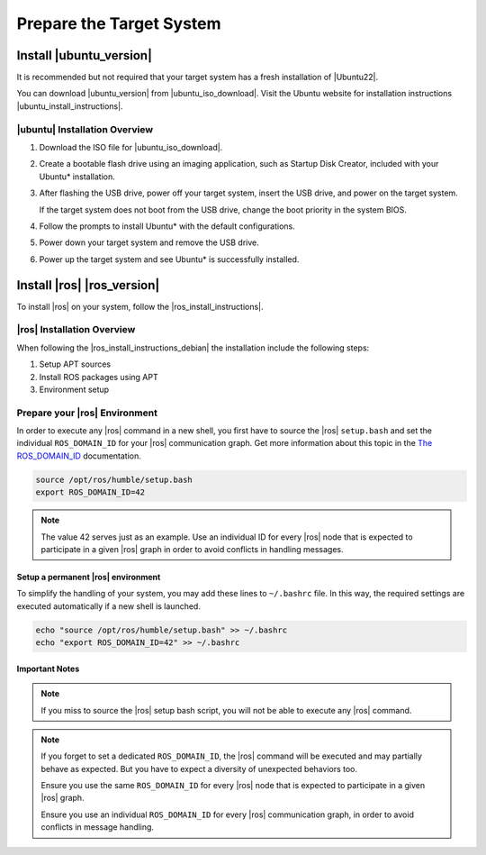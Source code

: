 Prepare the Target System
##########################

Install |ubuntu_version|
========================

It is recommended but not required that your target system has a fresh installation of |Ubuntu22|.

You can download |ubuntu_version| from |ubuntu_iso_download|.
Visit the Ubuntu website for installation instructions |ubuntu_install_instructions|.


|ubuntu| Installation Overview
-----------------------------------

#. Download the ISO file for |ubuntu_iso_download|.

#. Create a bootable flash drive using an imaging application, such as
   Startup Disk Creator, included with your Ubuntu\* installation.

#. After flashing the USB drive, power off your target system, insert
   the USB drive, and power on the target system.

   If the target system does not boot from the USB drive, change the boot
   priority in the system BIOS.

#. Follow the prompts to install Ubuntu\* with the default configurations.

#. Power down your target system and remove the USB drive.

#. Power up the target system and see Ubuntu\* is successfully installed.


Install |ros| |ros_version|
============================

To install |ros| on your system, follow the |ros_install_instructions|.


|ros| Installation Overview
-------------------------------

When following the |ros_install_instructions_debian| the installation
include the following steps:

#. Setup APT sources
#. Install ROS packages using APT
#. Environment setup

.. _prepare-ros-environment-rvc:

Prepare your |ros| Environment
-------------------------------
In order to execute any |ros| command in a new shell, you first have to source the |ros| ``setup.bash`` and set the individual ``ROS_DOMAIN_ID`` for your |ros| communication graph.
Get more information about this topic in the `The ROS_DOMAIN_ID <https://docs.ros.org/en/humble/Concepts/Intermediate/About-Domain-ID.html>`__ documentation.

.. code-block:: bash

   source /opt/ros/humble/setup.bash
   export ROS_DOMAIN_ID=42

.. note::

   The value 42 serves just as an example. Use an individual ID for every |ros| node that is expected to participate in a given |ros| graph in order to avoid conflicts in handling messages.


Setup a permanent |ros| environment
+++++++++++++++++++++++++++++++++++++

To simplify the handling of your system, you may add these lines to ``~/.bashrc`` file. In this way, the required settings are executed automatically if a new shell is launched.

.. code-block:: bash

   echo "source /opt/ros/humble/setup.bash" >> ~/.bashrc
   echo "export ROS_DOMAIN_ID=42" >> ~/.bashrc

Important Notes
++++++++++++++++

.. note::

   If you miss to source the |ros| setup bash script, you will not be able to execute any |ros| command.

.. note::

   If you forget to set a dedicated ``ROS_DOMAIN_ID``, the |ros| command will be executed and may partially behave as expected.
   But you have to expect a diversity of unexpected behaviors too.

   Ensure you use the same ``ROS_DOMAIN_ID`` for every |ros| node that is expected to participate in a given |ros| graph.

   Ensure you use an individual ``ROS_DOMAIN_ID`` for every |ros| communication graph, in order to avoid conflicts in message handling.


